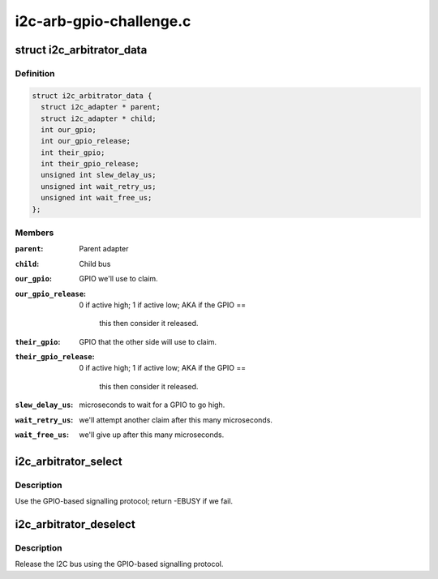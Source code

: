 .. -*- coding: utf-8; mode: rst -*-

========================
i2c-arb-gpio-challenge.c
========================


.. _`i2c_arbitrator_data`:

struct i2c_arbitrator_data
==========================

.. c:type:: i2c_arbitrator_data

    Driver data for I2C arbitrator


.. _`i2c_arbitrator_data.definition`:

Definition
----------

.. code-block:: c

  struct i2c_arbitrator_data {
    struct i2c_adapter * parent;
    struct i2c_adapter * child;
    int our_gpio;
    int our_gpio_release;
    int their_gpio;
    int their_gpio_release;
    unsigned int slew_delay_us;
    unsigned int wait_retry_us;
    unsigned int wait_free_us;
  };


.. _`i2c_arbitrator_data.members`:

Members
-------

:``parent``:
    Parent adapter

:``child``:
    Child bus

:``our_gpio``:
    GPIO we'll use to claim.

:``our_gpio_release``:
    0 if active high; 1 if active low; AKA if the GPIO ==

      this then consider it released.

:``their_gpio``:
    GPIO that the other side will use to claim.

:``their_gpio_release``:
    0 if active high; 1 if active low; AKA if the GPIO ==

      this then consider it released.

:``slew_delay_us``:
    microseconds to wait for a GPIO to go high.

:``wait_retry_us``:
    we'll attempt another claim after this many microseconds.

:``wait_free_us``:
    we'll give up after this many microseconds.




.. _`i2c_arbitrator_select`:

i2c_arbitrator_select
=====================

.. c:function:: int i2c_arbitrator_select (struct i2c_adapter *adap, void *data, u32 chan)

    claim the I2C bus

    :param struct i2c_adapter \*adap:

        *undescribed*

    :param void \*data:

        *undescribed*

    :param u32 chan:

        *undescribed*



.. _`i2c_arbitrator_select.description`:

Description
-----------


Use the GPIO-based signalling protocol; return -EBUSY if we fail.



.. _`i2c_arbitrator_deselect`:

i2c_arbitrator_deselect
=======================

.. c:function:: int i2c_arbitrator_deselect (struct i2c_adapter *adap, void *data, u32 chan)

    release the I2C bus

    :param struct i2c_adapter \*adap:

        *undescribed*

    :param void \*data:

        *undescribed*

    :param u32 chan:

        *undescribed*



.. _`i2c_arbitrator_deselect.description`:

Description
-----------


Release the I2C bus using the GPIO-based signalling protocol.

